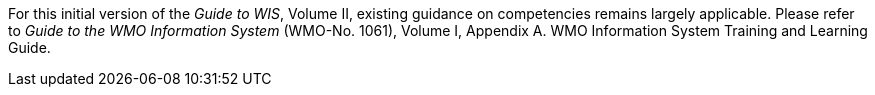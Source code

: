 
For this initial version of the _Guide to WIS_, Volume II, existing guidance on competencies remains largely applicable. Please refer to _Guide to the WMO Information System_ (WMO-No. 1061), Volume I, Appendix A. WMO Information System Training and Learning Guide.
